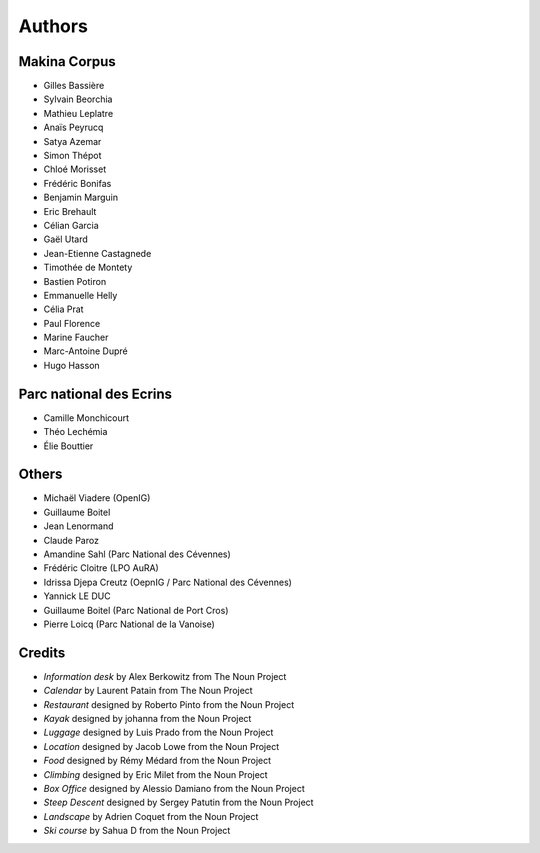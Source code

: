 =======
Authors
=======

Makina Corpus
-------------

* Gilles Bassière
* Sylvain Beorchia
* Mathieu Leplatre
* Anaïs Peyrucq
* Satya Azemar
* Simon Thépot
* Chloé Morisset
* Frédéric Bonifas
* Benjamin Marguin
* Eric Brehault
* Célian Garcia
* Gaël Utard
* Jean-Etienne Castagnede
* Timothée de Montety
* Bastien Potiron
* Emmanuelle Helly
* Célia Prat
* Paul Florence
* Marine Faucher
* Marc-Antoine Dupré
* Hugo Hasson

.. image:: http://depot.makina-corpus.org/public/logo.gif
    :target: http://www.makina-corpus.com

Parc national des Ecrins
------------------------

* Camille Monchicourt
* Théo Lechémia
* Élie Bouttier

Others
------

* Michaël Viadere (OpenIG)
* Guillaume Boitel
* Jean Lenormand
* Claude Paroz
* Amandine Sahl (Parc National des Cévennes)
* Frédéric Cloitre (LPO AuRA)
* Idrissa Djepa Creutz (OepnIG / Parc National des Cévennes)
* Yannick LE DUC
* Guillaume Boitel (Parc National de Port Cros)
* Pierre Loicq (Parc National de la Vanoise)

Credits
-------

* *Information desk* by Alex Berkowitz from The Noun Project
* *Calendar* by Laurent Patain from The Noun Project
* *Restaurant* designed by Roberto Pinto from the Noun Project
* *Kayak* designed by johanna from the Noun Project
* *Luggage* designed by Luis Prado from the Noun Project
* *Location* designed by Jacob Lowe from the Noun Project
* *Food* designed by Rémy Médard from the Noun Project
* *Climbing* designed by Eric Milet from the Noun Project
* *Box Office* designed by Alessio Damiano from the Noun Project
* *Steep Descent* designed by Sergey Patutin from the Noun Project
* *Landscape* by Adrien Coquet from the Noun Project
* *Ski course* by Sahua D from the Noun Project
